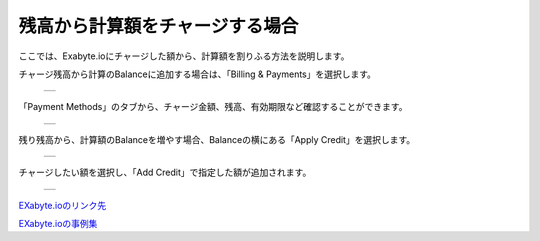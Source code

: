 ==========================
残高から計算額をチャージする場合
==========================

ここでは、Exabyte.ioにチャージした額から、計算額を割りふる方法を説明します。

| チャージ残高から計算のBalanceに追加する場合は、「Billing & Payments」を選択します。

  +--------------------------------------------------------------------------+
  | .. image:: ./imgs/add_balance_001.png                                    |
  |    :scale: 50 %                                                          |
  |    :align: center                                                        |
  +--------------------------------------------------------------------------+
  
| 「Payment Methods」のタブから、チャージ金額、残高、有効期限など確認することができます。

  +--------------------------------------------------------------------------+
  | .. image:: ./imgs/add_balance_002.png                                    |
  |    :scale: 70 %                                                          |
  |    :align: center                                                        |
  +--------------------------------------------------------------------------+

| 残り残高から、計算額のBalanceを増やす場合、Balanceの横にある「Apply Credit」を選択します。

  +--------------------------------------------------------------------------+
  | .. image:: ./imgs/add_balance_003.png                                    |
  |    :scale: 50 %                                                          |
  |    :align: center                                                        |
  +--------------------------------------------------------------------------+

| チャージしたい額を選択し、「Add Credit」で指定した額が追加されます。

  +--------------------------------------------------------------------------+
  | .. image:: ./imgs/add_balance_004.png                                    |
  |    :scale: 70 %                                                          |
  |    :align: center                                                        |
  +--------------------------------------------------------------------------+


`EXabyte.ioのリンク先 <https://exabyte.io/>`_

`EXabyte.ioの事例集 <http://www.engineering-eye.com/EXABYTE/case/>`_  

